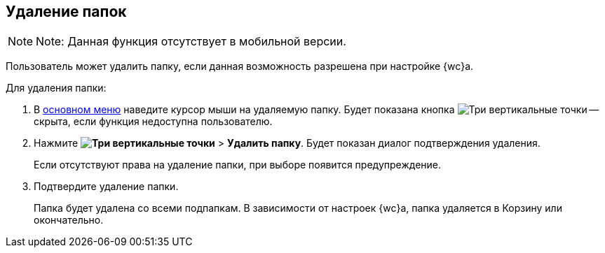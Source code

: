 
== Удаление папок

[NOTE]
====
[.note__title]#Note:# Данная функция отсутствует в мобильной версии.
====

Пользователь может удалить папку, если данная возможность разрешена при настройке {wc}а.

Для удаления папки:

. В xref:interfaceMainMenu.adoc[основном меню] наведите курсор мыши на удаляемую папку. Будет показана кнопка image:buttons/verticalDots.png[Три вертикальные точки] -- скрыта, если функция недоступна пользователю.
. Нажмите [.ph .menucascade]#*image:buttons/verticalDots.png[Три вертикальные точки]* > *Удалить папку*#. Будет показан диалог подтверждения удаления.
+
Если отсутствуют права на удаление папки, при выборе появится предупреждение.
. Подтвердите удаление папки.
+
Папка будет удалена со всеми подпапкам. В зависимости от настроек {wc}а, папка удаляется в Корзину или окончательно.
